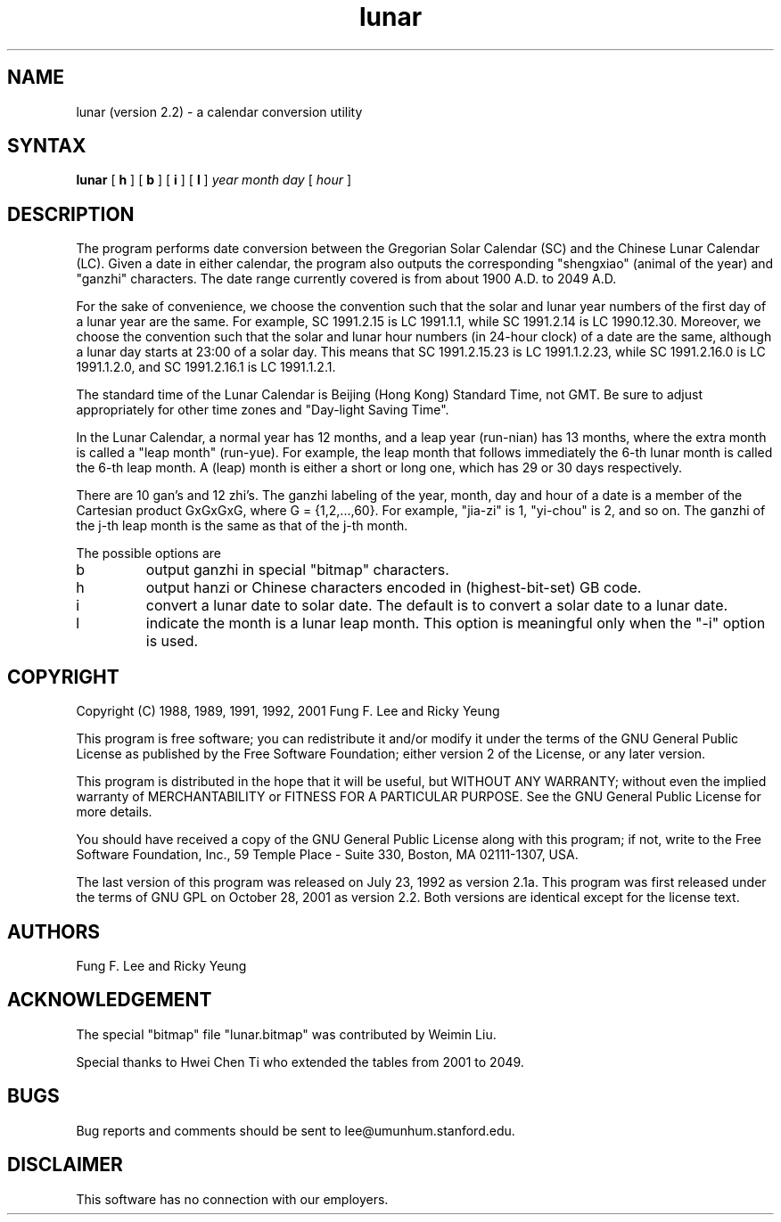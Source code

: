 .TH lunar 1 "28 October 2001"
.SH NAME
lunar (version 2.2) \- a calendar conversion utility
.SH SYNTAX
.B lunar
[
.B\-h
] [
.B\-b
] [
.B\-i
] [
.B\-l
]
.I year month day
[
.I hour
]
.SH DESCRIPTION
The
.PN lunar
program performs date conversion between the Gregorian Solar Calendar (SC)
and the Chinese Lunar Calendar (LC).
Given a date in either calendar, the program also
outputs the corresponding "shengxiao" (animal of the year)
and "ganzhi" characters.
The date range currently covered is from about 1900 A.D. to 2049 A.D.
.PP
For the sake of convenience, we choose the convention such that the solar 
and lunar year numbers of the first day of a lunar year are the same.
For example, SC 1991.2.15 is LC 1991.1.1,
while SC 1991.2.14 is LC 1990.12.30.
Moreover, we choose the convention such that the solar and lunar hour numbers
(in 24-hour clock) of a date are the same, although a lunar day starts
at 23:00 of a solar day. This means that SC 1991.2.15.23 is LC 1991.1.2.23,
while SC 1991.2.16.0 is LC 1991.1.2.0,
and SC 1991.2.16.1 is LC 1991.1.2.1.
.PP
The standard time of the Lunar Calendar is
Beijing (Hong Kong) Standard Time, not GMT.
Be sure to adjust appropriately for other time zones
and "Day-light Saving Time".
.PP
In the Lunar Calendar,
a normal year has 12 months, and a leap year (run-nian) has 13 months,
where the extra month is called a "leap month" (run-yue).
For example, the leap month that follows immediately the 6-th lunar month
is called the 6-th leap month.
A (leap) month is either a short or long one, which has 29 or 30 days
respectively.
.PP
There are 10 gan's and 12 zhi's.
The ganzhi labeling of the year, month, day and hour of a date
is a member of the Cartesian product GxGxGxG, where G = {1,2,...,60}.
For example, "jia-zi" is 1, "yi-chou" is 2, and so on.
The ganzhi of the j-th leap month is the same as that of the j-th month.

The possible options are
.IP b
output ganzhi in special "bitmap" characters.
.IP h
output hanzi or Chinese characters encoded in (highest-bit-set) GB code.
.IP i
convert a lunar date to solar date.
The default is to convert a solar date to a lunar date.
.IP l
indicate the month is a lunar leap month.
This option is meaningful only when the "-i" option is used.
.SH COPYRIGHT
Copyright (C) 1988, 1989, 1991, 1992, 2001 Fung F. Lee and Ricky Yeung 
.sp
This program is free software; you can redistribute it and/or
modify it under the terms of the GNU General Public License
as published by the Free Software Foundation; either version 2
of the License, or any later version.

This program is distributed in the hope that it will be useful,
but WITHOUT ANY WARRANTY; without even the implied warranty of
MERCHANTABILITY or FITNESS FOR A PARTICULAR PURPOSE.  See the
GNU General Public License for more details.

You should have received a copy of the GNU General Public License
along with this program; if not, write to the Free Software Foundation,
Inc., 59 Temple Place - Suite 330, Boston, MA 02111-1307, USA.

The last version of this program was released on July 23, 1992 as
version 2.1a.  This program was first released under the terms of 
GNU GPL on October 28, 2001 as version 2.2. Both versions are identical
except for the license text.


.SH AUTHORS
Fung F. Lee and Ricky Yeung
.SH ACKNOWLEDGEMENT
The special "bitmap" file "lunar.bitmap" was contributed by Weimin Liu.

Special thanks to Hwei Chen Ti who extended the tables from 2001 to 2049.
.SH BUGS
Bug reports and comments should be sent to lee@umunhum.stanford.edu.
.SH DISCLAIMER
This software has no connection with our employers.

